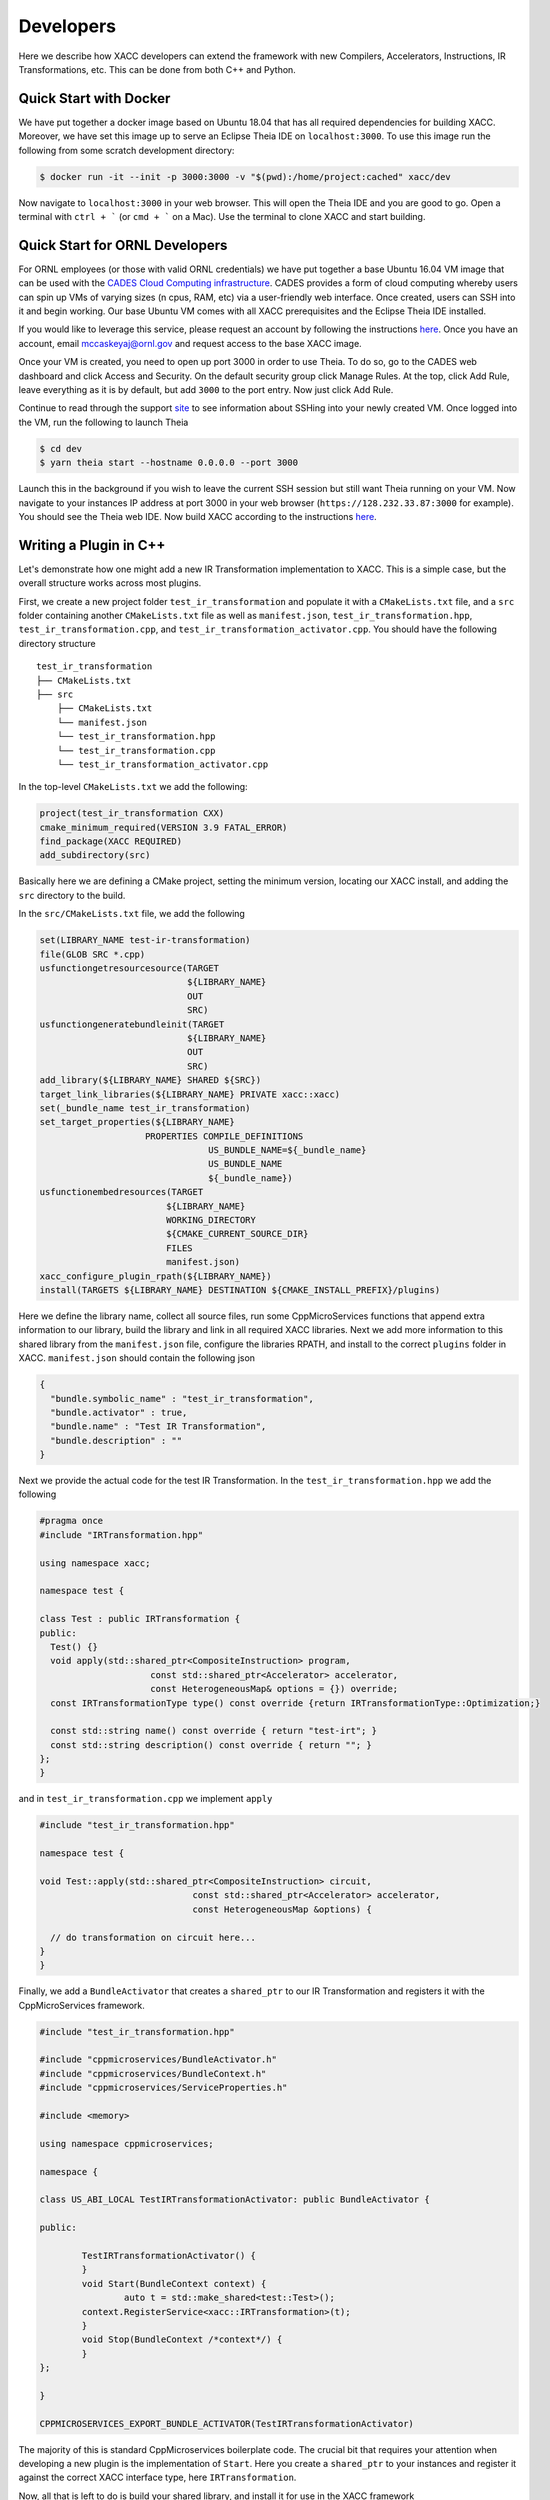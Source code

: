Developers
==========
Here we describe how XACC developers can extend the framework
with new Compilers, Accelerators, Instructions, IR Transformations, etc.
This can be done from both C++ and Python.

Quick Start with Docker
-----------------------
We have put together a docker image based on Ubuntu 18.04 that has all required
dependencies for building XACC. Moreover, we have set this image up to serve an
Eclipse Theia IDE on ``localhost:3000``. To use this image run the following from some
scratch development directory:

.. code:: bash

   $ docker run -it --init -p 3000:3000 -v "$(pwd):/home/project:cached" xacc/dev

Now navigate to ``localhost:3000`` in your web browser. This will open
the Theia IDE and you are good to go. Open a terminal with ``ctrl + ```
(or ``cmd + ``` on a Mac). Use the terminal to clone XACC and start
building.

Quick Start for ORNL Developers
-------------------------------
For ORNL employees (or those with valid ORNL credentials) we have put together
a base Ubuntu 16.04 VM image that can be used with the `CADES Cloud Computing
infrastructure <https://cades.ornl.gov/service-suite/cades-cloud/>`_. CADES provides a
form of cloud computing whereby users can spin up VMs of varying sizes (n cpus, RAM, etc)
via a user-friendly web interface. Once created, users can SSH into it and begin working. Our base
Ubuntu VM comes with all XACC prerequisites and the Eclipse Theia IDE installed.

If you would like to leverage this service, please request an account by following the instructions
`here <https://support.cades.ornl.gov/user-documentation/_book/quick-starts/launch-vm-quick-start.html>`_.
Once you have an account, email `mccaskeyaj@ornl.gov <mccaskeyaj@ornl.gov>`_ and request access to the base XACC image.

Once your VM is created, you need to open up port 3000 in order to use Theia. To do so, go to the CADES web dashboard
and click Access and Security. On the default security group click Manage Rules. At the top, click Add Rule, leave everything
as it is by default, but add ``3000`` to the port entry. Now just click Add Rule.

Continue to read through the support `site <https://support.cades.ornl.gov/user-documentation/_book/openstack/access-vm/access-vm.html>`_
to see information about SSHing into your newly created VM. Once logged into the VM, run the following to launch Theia

.. code:: bash

   $ cd dev
   $ yarn theia start --hostname 0.0.0.0 --port 3000

Launch this in the background if you wish to leave the current SSH session but still want Theia running on
your VM. Now navigate to your instances IP address at port 3000 in your web browser (``https://128.232.33.87:3000`` for example).
You should see the Theia web IDE. Now build XACC according to the instructions `here <https://xacc.readthedocs.io/en/latest/install.html#build-xacc>`_.

Writing a Plugin in C++
-----------------------
Let's demonstrate how one might add a new IR Transformation
implementation to XACC. This is a simple case, but the overall structure
works across most plugins.

First, we create a new project folder ``test_ir_transformation`` and
populate it with a ``CMakeLists.txt`` file, and a ``src`` folder containing another
``CMakeLists.txt`` file as well as ``manifest.json``, ``test_ir_transformation.hpp``,
``test_ir_transformation.cpp``, and ``test_ir_transformation_activator.cpp``. You should have
the following directory structure

::

    test_ir_transformation
    ├── CMakeLists.txt
    ├── src
        ├── CMakeLists.txt
        └── manifest.json
        └── test_ir_transformation.hpp
        └── test_ir_transformation.cpp
        └── test_ir_transformation_activator.cpp

In the top-level ``CMakeLists.txt`` we add the following:

.. code:: bash

   project(test_ir_transformation CXX)
   cmake_minimum_required(VERSION 3.9 FATAL_ERROR)
   find_package(XACC REQUIRED)
   add_subdirectory(src)

Basically here we are defining a CMake project, setting the minimum version, locating our XACC install, and
adding the ``src`` directory to the build.

In the ``src/CMakeLists.txt`` file, we add the following

.. code:: bash

   set(LIBRARY_NAME test-ir-transformation)
   file(GLOB SRC *.cpp)
   usfunctiongetresourcesource(TARGET
                               ${LIBRARY_NAME}
                               OUT
                               SRC)
   usfunctiongeneratebundleinit(TARGET
                               ${LIBRARY_NAME}
                               OUT
                               SRC)
   add_library(${LIBRARY_NAME} SHARED ${SRC})
   target_link_libraries(${LIBRARY_NAME} PRIVATE xacc::xacc)
   set(_bundle_name test_ir_transformation)
   set_target_properties(${LIBRARY_NAME}
                       PROPERTIES COMPILE_DEFINITIONS
                                   US_BUNDLE_NAME=${_bundle_name}
                                   US_BUNDLE_NAME
                                   ${_bundle_name})
   usfunctionembedresources(TARGET
                           ${LIBRARY_NAME}
                           WORKING_DIRECTORY
                           ${CMAKE_CURRENT_SOURCE_DIR}
                           FILES
                           manifest.json)
   xacc_configure_plugin_rpath(${LIBRARY_NAME})
   install(TARGETS ${LIBRARY_NAME} DESTINATION ${CMAKE_INSTALL_PREFIX}/plugins)

Here we define the library name, collect all source files, run some
CppMicroServices functions that append extra information to our library,
build the library and link in all required XACC libraries. Next we add
more information to this shared library from the ``manifest.json`` file,
configure the libraries RPATH, and install to the correct
``plugins`` folder in XACC. ``manifest.json`` should contain the following json

.. code:: bash

   {
     "bundle.symbolic_name" : "test_ir_transformation",
     "bundle.activator" : true,
     "bundle.name" : "Test IR Transformation",
     "bundle.description" : ""
   }

Next we provide the actual code for the test IR Transformation. In the ``test_ir_transformation.hpp``
we add the following

.. code:: cpp

   #pragma once
   #include "IRTransformation.hpp"

   using namespace xacc;

   namespace test {

   class Test : public IRTransformation {
   public:
     Test() {}
     void apply(std::shared_ptr<CompositeInstruction> program,
                        const std::shared_ptr<Accelerator> accelerator,
                        const HeterogeneousMap& options = {}) override;
     const IRTransformationType type() const override {return IRTransformationType::Optimization;}

     const std::string name() const override { return "test-irt"; }
     const std::string description() const override { return ""; }
   };
   }

and in ``test_ir_transformation.cpp`` we implement ``apply``

.. code:: cpp

   #include "test_ir_transformation.hpp"

   namespace test {

   void Test::apply(std::shared_ptr<CompositeInstruction> circuit,
                                const std::shared_ptr<Accelerator> accelerator,
                                const HeterogeneousMap &options) {

     // do transformation on circuit here...
   }
   }

Finally, we add a ``BundleActivator`` that creates a ``shared_ptr`` to our
IR Transformation and registers it with the CppMicroServices framework.

.. code:: cpp

   #include "test_ir_transformation.hpp"

   #include "cppmicroservices/BundleActivator.h"
   #include "cppmicroservices/BundleContext.h"
   #include "cppmicroservices/ServiceProperties.h"

   #include <memory>

   using namespace cppmicroservices;

   namespace {

   class US_ABI_LOCAL TestIRTransformationActivator: public BundleActivator {

   public:

	   TestIRTransformationActivator() {
	   }
	   void Start(BundleContext context) {
		   auto t = std::make_shared<test::Test>();
           context.RegisterService<xacc::IRTransformation>(t);
	   }
	   void Stop(BundleContext /*context*/) {
	   }
   };

   }

   CPPMICROSERVICES_EXPORT_BUNDLE_ACTIVATOR(TestIRTransformationActivator)

The majority of this is standard CppMicroservices boilerplate code. The crucial bit that
requires your attention when developing a new plugin is the implementation of ``Start``.
Here you create a ``shared_ptr`` to your instances and register it against the
correct XACC interface type, here ``IRTransformation``.

Now, all that is left to do is build your shared library, and install it for use
in the XACC framework

.. code:: bash

   $ cd test_ir_transformation && mkdir build && cd build
   $ cmake .. -DXACC_DIR=~/.xacc
   $ make install


Writing a Plugin in Python
--------------------------
For this example, let's wrap a Qiskit transpiler pass with an XACC
``IRTransformation`` to demonstrate how one might integrate novel tools from
vendor frameworks with XACC. This will require creating a new Python class in a
standalone python file that extends the core C++ ``IRTransformation`` interface.
Note that this can be done for other interfaces as well, including ``Accelerator``,
``Observable``, ``Optimizer``, etc.

First lets show the code to do this, and then we'll walk through it. We will wrap the simple
qiskit cx-cancellation pass (this is already in XACC from the ``circuit-optimizer`` ``IRTransformation``,
but this is for demonstration purposes). Create a python file named ``easy_qiskit_pass.py`` and add the following

.. code:: python

   import xacc
   from pelix.ipopo.decorators import ComponentFactory, Property, Requires, Provides, \
       Validate, Invalidate, Instantiate

   @ComponentFactory("easy_qiskit_pass_factory")
   @Provides("irtransformation")
   @Property("_irtransformation", "irtransformation", "qiskit-cx-cancellation")
   @Property("_name", "name", "qiskit-cx-cancellation")
   @Instantiate("easy_qiskit_pass_instance")
   class EasyQiskitIRTransformation(xacc.IRTransformation):
       def __init__(self):
           xacc.IRTransformation.__init__(self)

       def type(self):
           return xacc.IRTransformationType.Optimization

       def name(self):
           return 'qiskit-cx-cancellation'

       def apply(self, program, accelerator, options):
           # Import qiskit modules here so that users
           # who don't have qiskit can still use rest of xacc
           from qiskit import QuantumCircuit, transpile
           from qiskit.transpiler import PassManager
           from qiskit.transpiler.passes import CXCancellation

           # Map CompositeInstruction program to OpenQasm string
           openqasm_compiler = xacc.getCompiler('openqasm')
           src = openqasm_compiler.translate(program).replace('\\','')

           # Create a QuantumCircuit
           circuit = QuantumCircuit.from_qasm_str(src)

           # Create the PassManager and run the pass
           pass_manager = PassManager()
           pass_manager.append(CXCancellation())
           out_circuit = transpile(circuit, pass_manager=pass_manager)

           # Map the output to OpenQasm and map to XACC IR
           out_src = out_circuit.qasm()
           out_src = '__qpu__ void '+program.name()+'(qbit q) {\n'+out_src+"\n}"
           out_prog = openqasm_compiler.compile(out_src, accelerator).getComposites()[0]

           # update the given program CompositeInstruction reference
           program.clear()
           for inst in out_prog.getInstructions():
               program.addInstruction(inst)

           return

This class subclasses the Pybind11-exposed C++ ``IRTransformation`` interface, and provides
implementations in python of its pertinent methods - a constructor, ``type()``, ``name()``, and
``apply()``. The constructor must invoke the superclass constructor. We implement ``type()`` to
indicate that this is an ``IRTransformation`` that is of type ``Optimization``. Crucially important is the
``name()`` method, you must implement this to contribute the unique name of this ``IRTransformation``.
This name will be how users get reference to this ``IRTransformation`` implementation. And finally, you
must implement the primary method for ``IRTransformation``, ``apply``. This is where the actual
transformation (optimization) is performed.

To insure that users can leverage the XACC framework Python API without qiskit installed, we have
to place our imports in the ``apply`` method so that they are not imported at framework initialization.
The rest of the ``apply`` code takes the XACC ``CompositeInstruction`` (``program``) and converts it
to an OpenQasm string with the appropriate ``openqasm`` ``Compiler`` implementation. From this we can construct
a Qiskit ``QuantumCircuit`` and pass this to the ``transpile`` command orchestrating the execution of the
``CXCancellation`` pass. Now we get the optimized circuit back out and map back to XACC IR and update the
provided ``program`` instance.

In order to contribute this ``IRTransformation`` to XACC as a plugin, we rely on the IPOPO project. To expose
this class as a plugin, we annotate it with the demonstrated class decorators, indicating what it provides and its
unique name. These lines are basic boilerplate, update them for your specific plugin contribution.

If this file is installed to the ``py-plugins`` directory of your XACC install, then when someone runs ``import xacc``,
this plugin will be loaded and contributed to the core C++ XACC plugin registry, and users can query it like any other
service.

.. code:: python

   import xacc

   qpu = xacc.getAccelerator('aer')
   qbits = xacc.qalloc(2)

   # Create a bell state program with too many cnots
   xacc.qasm('''
   .compiler xasm
   .circuit foo
   .parameters x,y,z
   .qbit q
   H(q[0]);
   CX(q[0], q[1]);
   CX(q[0], q[1]);
   CX(q[0], q[1]);
   Measure(q[0]);
   Measure(q[1]);
   ''')
   f = xacc.getCompiled('foo')

   # Run the python contributed IRTransformation that uses qiskit
   optimizer = xacc.getIRTransformation('qiskit-cx-cancellation')
   optimizer.apply(f, None, {})

   # should have 4 instructions, not 6
   assert(4 == f.nInstructions())



Extending Accelerator for new Simulators
-----------------------------------------
